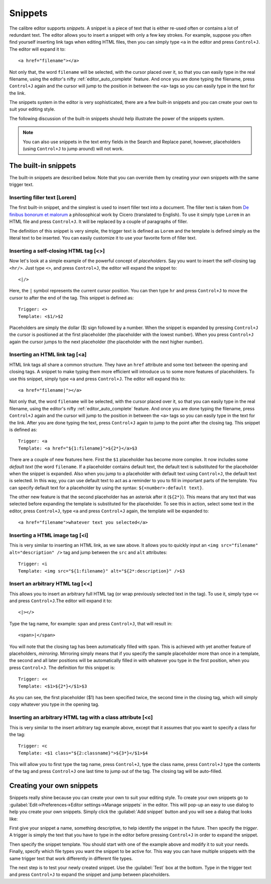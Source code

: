 Snippets
========================

.. |ct| replace:: ``Control+J``

The calibre editor supports *snippets*. A snippet is a 
piece of text that is either re-used often or contains a lot of redundant
text. The editor allows you to insert a snippet with only a few key strokes.
For example, suppose you often find yourself inserting link tags when editing
HTML files, then you can simply type ``<a`` in the editor and press
|ct|. The editor will expand it to::

    <a href="filename"></a>

Not only that, the word ``filename`` will be selected, with the cursor placed over
it, so that you can easily type in the real filename, using the editor's nifty
:ref:`editor_auto_complete` feature. And once you are done typing the filename,
press |ct| again and the cursor will jump to the position in between the
``<a>`` tags so you can easily type in the text for the link.

The snippets system in the editor is very sophisticated, there are a few
built-in snippets and you can create your own to suit your editing style.

The following discussion of the built-in snippets should help illustrate the
power of the snippets system.

.. note:: 
    You can also use snippets in the text entry fields in the Search and
    Replace panel, however, placeholders (using |ct| to jump around) will not
    work.

The built-in snippets
------------------------

The built-in snippets are described below. Note that you can override them by
creating your own snippets with the same trigger text.

Inserting filler text [Lorem]
^^^^^^^^^^^^^^^^^^^^^^^^^^^^^^^

The first built-in snippet, and the simplest is used to insert filler text into
a document. The filler text is taken from `De finibus bonorum et malorum
<https://en.wikipedia.org/wiki/De_finibus_bonorum_et_malorum>`_ a philosophical
work by Cicero (translated to English). To use it simply type ``Lorem`` in an
HTML file and press |ct|. It will be replaced by a couple of paragraphs of
filler.

The definition of this snippet is very simple, the trigger text is defined as
``Lorem`` and the template is defined simply as the literal text to be
inserted. You can easily customize it to use your favorite form of filler text.

Inserting a self-closing HTML tag [<>]
^^^^^^^^^^^^^^^^^^^^^^^^^^^^^^^^^^^^^^^^

Now let's look at a simple example of the powerful concept of *placeholders*.
Say you want to insert the self-closing tag ``<hr/>``. Just type ``<>``, and
press |ct|, the editor will expand the snippet to::

    <|/>

Here, the ``|`` symbol represents the current cursor position. You can then
type ``hr`` and press |ct| to move the cursor to after the end of the tag.
This snippet is defined as::

    Trigger: <>
    Template: <$1/>$2

Placeholders are simply the dollar ($) sign followed by a number. When the
snippet is expanded by pressing |ct| the cursor is positioned at the first
placeholder (the placeholder with the lowest number). When you press |ct| again
the cursor jumps to the next placeholder (the placeholder with the next higher
number). 

Inserting an HTML link tag [<a]
^^^^^^^^^^^^^^^^^^^^^^^^^^^^^^^^^

HTML link tags all share a common structure. They have an ``href`` attribute and
some text between the opening and closing tags. A snippet to make typing them
more efficient will introduce us to some more features of placeholders. To use
this snippet, simply type ``<a`` and press |ct|. The editor will expand this
to::

    <a href="filename|"></a>

Not only that, the word ``filename`` will be selected, with the cursor placed
over it, so that you can easily type in the real filename, using the editor's
nifty :ref:`editor_auto_complete` feature. And once you are done typing the
filename, press |ct| again and the cursor will jump to the position in between
the ``<a>`` tags so you can easily type in the text for the link. After you are
done typing the text, press |ct| again to jump to the point after the closing
tag.  This snippet is defined as::

    Trigger: <a
    Template: <a href="${1:filename}">${2*}</a>$3

There are a couple of new features here. First the ``$1`` placeholder has
become more complex. It now includes some *default text* (the word
``filename``. If a placeholder contains default text, the default text is
substituted for the placeholder when the snippet is expanded. Also when you
jump to a placeholder with default text using |ct|, the default text is
selected. In this way, you can use default text to act as a reminder to you to
fill in important parts of the template. You can specify default text for a
placeholder by using the syntax: ``${<number>:default text}``. 

The other new feature is that the second placeholder has an asterisk after it
(``${2*}``). This means that any text that was selected before expanding the
template is substituted for the placeholder. To see this in action, select some
text in the editor, press |ct|, type ``<a`` and press |ct| again, the template
will be expanded to::

    <a href="filename">whatever text you selected</a>

Inserting a HTML image tag [<i]
^^^^^^^^^^^^^^^^^^^^^^^^^^^^^^^^

This is very similar to inserting an HTML link, as we saw above. It allows you
to quickly input an ``<img src="filename" alt="description" />`` tag and jump
between the ``src`` and ``alt`` attributes::

    Trigger: <i
    Template: <img src="${1:filename}" alt="${2*:description}" />$3

Insert an arbitrary HTML tag [<<]
^^^^^^^^^^^^^^^^^^^^^^^^^^^^^^^^^^

This allows you to insert an arbitrary full HTML tag (or wrap previously
selected text in the tag). To use it, simply type ``<<`` and press |ct|.The
editor will expand it to::

    <|></>

Type the tag name, for example: ``span`` and press |ct|, that will result in::

    <span>|</span>

You will note that the closing tag has been automatically filled with ``span``.
This is achieved with yet another feature of placeholders, *mirroring*.
Mirroring simply means that if you specify the sample placeholder more than
once in a template, the second and all later positions will be automatically
filled in with whatever you type in the first position, when you press |ct|.
The definition for this snippet is::

    Trigger: <<
    Template: <$1>${2*}</$1>$3

As you can see, the first placeholder ($1) has been specified twice, the second
time in the closing tag, which will simply copy whatever you type in the
opening tag.

Inserting an arbitrary HTML tag with a class attribute [<c]
^^^^^^^^^^^^^^^^^^^^^^^^^^^^^^^^^^^^^^^^^^^^^^^^^^^^^^^^^^^^

This is very similar to the insert arbitrary tag example above, except that it
assumes that you want to specify a class for the tag::

    Trigger: <c
    Template: <$1 class="${2:classname}">${3*}</$1>$4

This will allow you to first type the tag name, press |ct|, type the class
name, press |ct| type the contents of the tag and press |ct| one last time to
jump out of the tag. The closing tag will be auto-filled.
    

Creating your own snippets
----------------------------

Snippets really shine because you can create your own to suit your editing
style. To create your own snippets go to :guilabel:`Edit->Preferences->Editor
settings->Manage snippets` in the editor. This will pop-up an easy to use
dialog to help you create your own snippets. Simply click the :guilabel:`Add
snippet` button and you will see a dialog that looks like:

.. image:: images/snippets-editor.png
    :alt: The create your own snippets tool
    :align: center
    :class: fit-img

First give your snippet a name, something descriptive, to help identify the
snippet in the future. Then specify the *trigger*. A trigger is simply the text
that you have to type in the editor before pressing |ct| in order to expand the
snippet.

Then specify the snippet template. You should start with one of the example
above and modify it to suit your needs. Finally, specify which file types you
want the snippet to be active for. This way you can have multiple snippets with
the same trigger text that work differently in different file types.

The next step is to test your newly created snippet. Use the :guilabel:`Test`
box at the bottom. Type in the trigger text and press |ct| to expand the
snippet and jump between placeholders.
